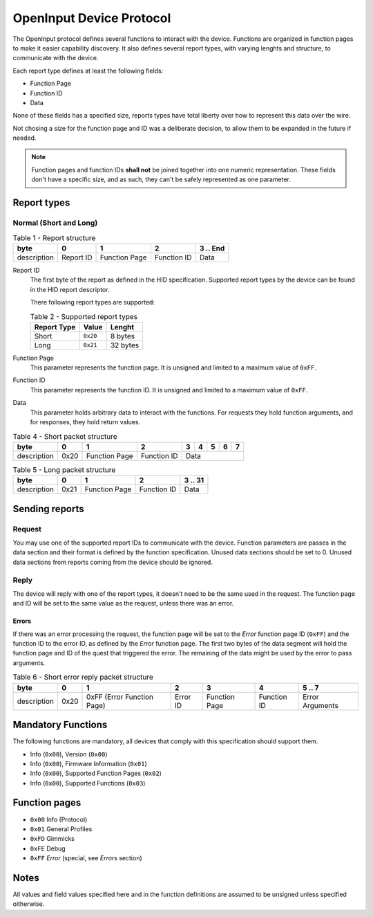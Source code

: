 =========================
OpenInput Device Protocol
=========================

The OpenInput protocol defines several functions to interact with the device.
Functions are organized in function pages to make it easier capability
discovery. It also defines several report types, with varying lenghts and
structure, to communicate with the device.

Each report type defines at least the following fields:

- Function Page
- Function ID
- Data

None of these fields has a specified size, reports types have total liberty over
how to represent this data over the wire.

Not chosing a size for the function page and ID was a deliberate decision, to
allow them to be expanded in the future if needed.


.. note::
    Function pages and function IDs **shall not** be joined together into one
    numeric representation. These fields don't have a specific size, and as
    such, they can't be safely represented as one parameter.


Report types
~~~~~~~~~~~~


Normal (Short and Long)
-----------------------


.. table:: Table 1 - Report structure

    +-------------+-----------+---------------+-------------+-----------+
    |     byte    |     0     |       1       |      2      | 3 .. End  |
    +=============+===========+===============+=============+===========+
    | description | Report ID | Function Page | Function ID |    Data   |
    +-------------+-----------+---------------+-------------+-----------+


Report ID
    The first byte of the report as defined in the HID specification. Supported
    report types by the device can be found in the HID report descriptor.

    There following report types are supported:

    .. table:: Table 2 - Supported report types

        =========== ======== ========
        Report Type   Value   Lenght
        =========== ======== ========
           Short    ``0x20``  8 bytes
           Long     ``0x21`` 32 bytes
        =========== ======== ========

Function Page
    This parameter represents the function page. It is unsigned and limited to a 
    maximum value of ``0xFF``.

Function ID
    This parameter represents the function ID. It is unsigned and limited to a 
    maximum value of ``0xFF``.

Data
    This parameter holds arbitrary data to interact with the functions. For
    requests they hold function arguments, and for responses, they hold return
    values.


.. table:: Table 4 - Short packet structure

    +-------------+------+---------------+-------------+---+---+---+---+---+
    |     byte    |   0  |       1       |      2      | 3 | 4 | 5 | 6 | 7 |
    +=============+======+===============+=============+===+===+===+===+===+
    | description | 0x20 | Function Page | Function ID |        Data       |
    +-------------+------+---------------+-------------+-------------------+


.. table:: Table 5 - Long packet structure

    +-------------+------+---------------+-------------+---------+
    |     byte    |   0  |       1       |      2      | 3 .. 31 |
    +=============+======+===============+=============+=========+
    | description | 0x21 | Function Page | Function ID |   Data  |
    +-------------+------+---------------+-------------+---------+


Sending reports
~~~~~~~~~~~~~~~

Request
-------

You may use one of the supported report IDs to communicate with the device.
Function parameters are passes in the data section and their format is defined
by the function specification. Unused data sections should be set to 0. Unused
data sections from reports coming from the device should be ignored.

Reply
-----

The device will reply with one of the report types, it doesn't need to be the
same used in the request.
The function page and ID will be set to the same value as the request, unless
there was an error.

Errors
......

If there was an error processing the request, the function page will be set to
the `Error` function page ID (``0xFF``) and the function ID to the error ID, as
defined by the `Error` function page. The first two bytes of the data segment
will hold the function page and ID of the quest that triggered the error.
The remaining of the data might be used by the error to pass arguments.

.. table:: Table 6 - Short error reply packet structure

    +-------------+------+----------------------------+----------+---------------+-------------+-----------------+
    |     byte    |   0  |              1             |     2    |       3       |      4      |      5 .. 7     |
    +=============+======+============================+==========+===============+=============+=================+
    | description | 0x20 | 0xFF (Error Function Page) | Error ID | Function Page | Function ID | Error Arguments |
    +-------------+------+----------------------------+----------+---------------+-------------+-----------------+


Mandatory Functions
~~~~~~~~~~~~~~~~~~~

The following functions are mandatory, all devices that comply with this
specification should support them.

- Info (``0x00``), Version (``0x00``)
- Info (``0x00``), Firmware Information (``0x01``)
- Info (``0x00``), Supported Function Pages (``0x02``)
- Info (``0x00``), Supported Functions (``0x03``)


Function pages
~~~~~~~~~~~~~~

- ``0x00`` Info (Protocol)
- ``0x01`` General Profiles
- ``0xFD`` Gimmicks
- ``0xFE`` Debug
- ``0xFF`` *Error* (special, see `Errors` section)


Notes
~~~~~

All values and field values specified here and in the function definitions are
assumed to be unsigned unless specified oitherwise.
